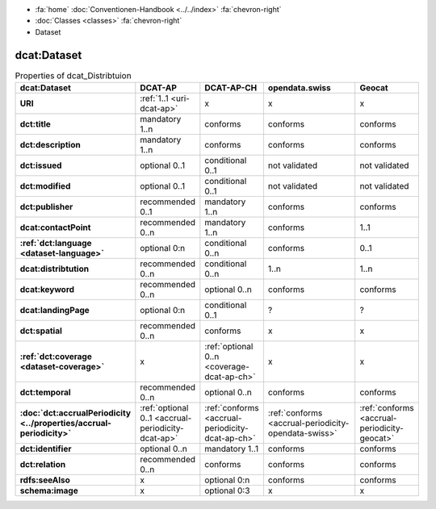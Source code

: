 .. container:: custom-breadcrumbs

   - :fa:`home` :doc:`Conventionen-Handbook <../../index>` :fa:`chevron-right`
   - :doc:`Classes <classes>` :fa:`chevron-right`
   - Dataset

***************
dcat:Dataset
***************

.. list-table:: Properties of dcat_Distribtuion
    :widths: 10 5 10 50 10
    :header-rows: 1
    :stub-columns: 1

    * - dcat:Dataset
      - DCAT-AP
      - DCAT-AP-CH
      - opendata.swiss
      - Geocat
    * - URI
      - :ref:`1..1 <uri-dcat-ap>`
      - x
      - x
      - x
    * - dct:title
      - mandatory 1..n
      - conforms
      - conforms
      - conforms
    * - dct:description
      - mandatory 1..n
      - conforms
      - conforms
      - conforms
    * - dct:issued
      - optional 0..1
      - conditional 0..1
      - not validated
      - not validated
    * - dct:modified
      - optional 0..1
      - conditional 0..1
      - not validated
      - not validated
    * - dct:publisher
      - recommended 0..1
      - mandatory 1..n
      - conforms
      - conforms
    * - dcat:contactPoint
      - recommended 0..n
      - mandatory 1..n
      - conforms
      - 1..1
    * - :ref:`dct:language <dataset-language>`
      - optional 0:n
      - conditional 0..n
      - conforms
      - 0..1
    * - dcat:distribtution
      - recommended 0..n
      - conditional 0..n
      - 1..n
      - 1..n
    * - dcat:keyword
      - recommended 0..n
      - optional 0..n
      - conforms
      - conforms
    * - dcat:landingPage
      - optional 0:n
      - conditional 0..1
      - ?
      - ?
    * - dct:spatial
      - recommended 0..n
      - conforms
      - x
      - x
    * - :ref:`dct:coverage <dataset-coverage>`
      - x
      - :ref:`optional 0..n <coverage-dcat-ap-ch>`
      - x
      - x
    * - dct:temporal
      - recommended 0..n
      - optional 0..n
      - conforms
      - conforms
    * - :doc:`dct:accrualPeriodicity <../properties/accrual-periodicity>`
      - :ref:`optional 0..1 <accrual-periodicity-dcat-ap>`
      - :ref:`conforms <accrual-periodicity-dcat-ap-ch>`
      - :ref:`conforms <accrual-periodicity-opendata-swiss>`
      - :ref:`conforms <accrual-periodicity-geocat>`
    * - dct:identifier
      - optional 0..n
      - mandatory 1..1
      - conforms
      - conforms
    * - dct:relation
      - recommended 0..n
      - conforms
      - conforms
      - conforms
    * - rdfs:seeAlso
      - x
      - optional 0:n
      - conforms
      - conforms
    * - schema:image
      - x
      - optional 0:3
      - x
      - x
